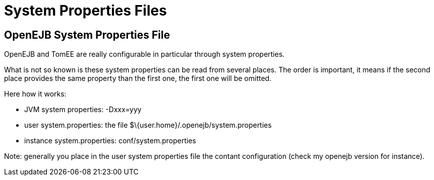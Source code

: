 = System Properties Files
:index-group: Unrevised
:jbake-date: 2018-12-05
:jbake-type: page
:jbake-status: published


== OpenEJB System Properties File

OpenEJB and TomEE are really configurable in particular through system
properties.

What is not so known is these system properties can be read from several
places. The order is important, it means if the second place provides
the same property than the first one, the first one will be omitted.

Here how it works:

* JVM system properties: -Dxxx=yyy
* user system.properties: the file
$\{user.home}/.openejb/system.properties
* instance system.properties: conf/system.properties

Note: generally you place in the user system properties file the contant
configuration (check my openejb version for instance).
